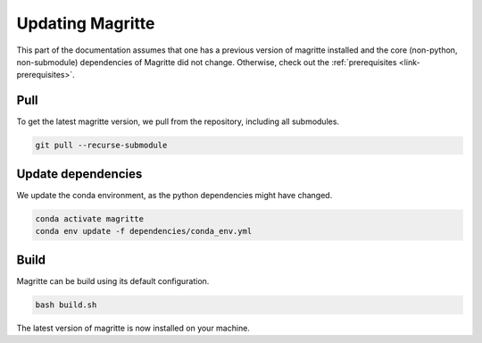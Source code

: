 .. _link-updating_Magritte:

Updating Magritte
#################

This part of the documentation assumes that one has a previous version of magritte installed
and the core (non-python, non-submodule) dependencies of Magritte did not change. Otherwise, check out the :ref:`prerequisites <link-prerequisites>`.

Pull
****

To get the latest magritte version, we pull from the repository, including all submodules.

.. code-block:: shell

    git pull --recurse-submodule


Update dependencies
*******************

We update the conda environment, as the python dependencies might have changed.

.. code-block:: shell

    conda activate magritte
    conda env update -f dependencies/conda_env.yml


Build
*****

Magritte can be build using its default configuration.

.. code-block:: shell

    bash build.sh


The latest version of magritte is now installed on your machine.
